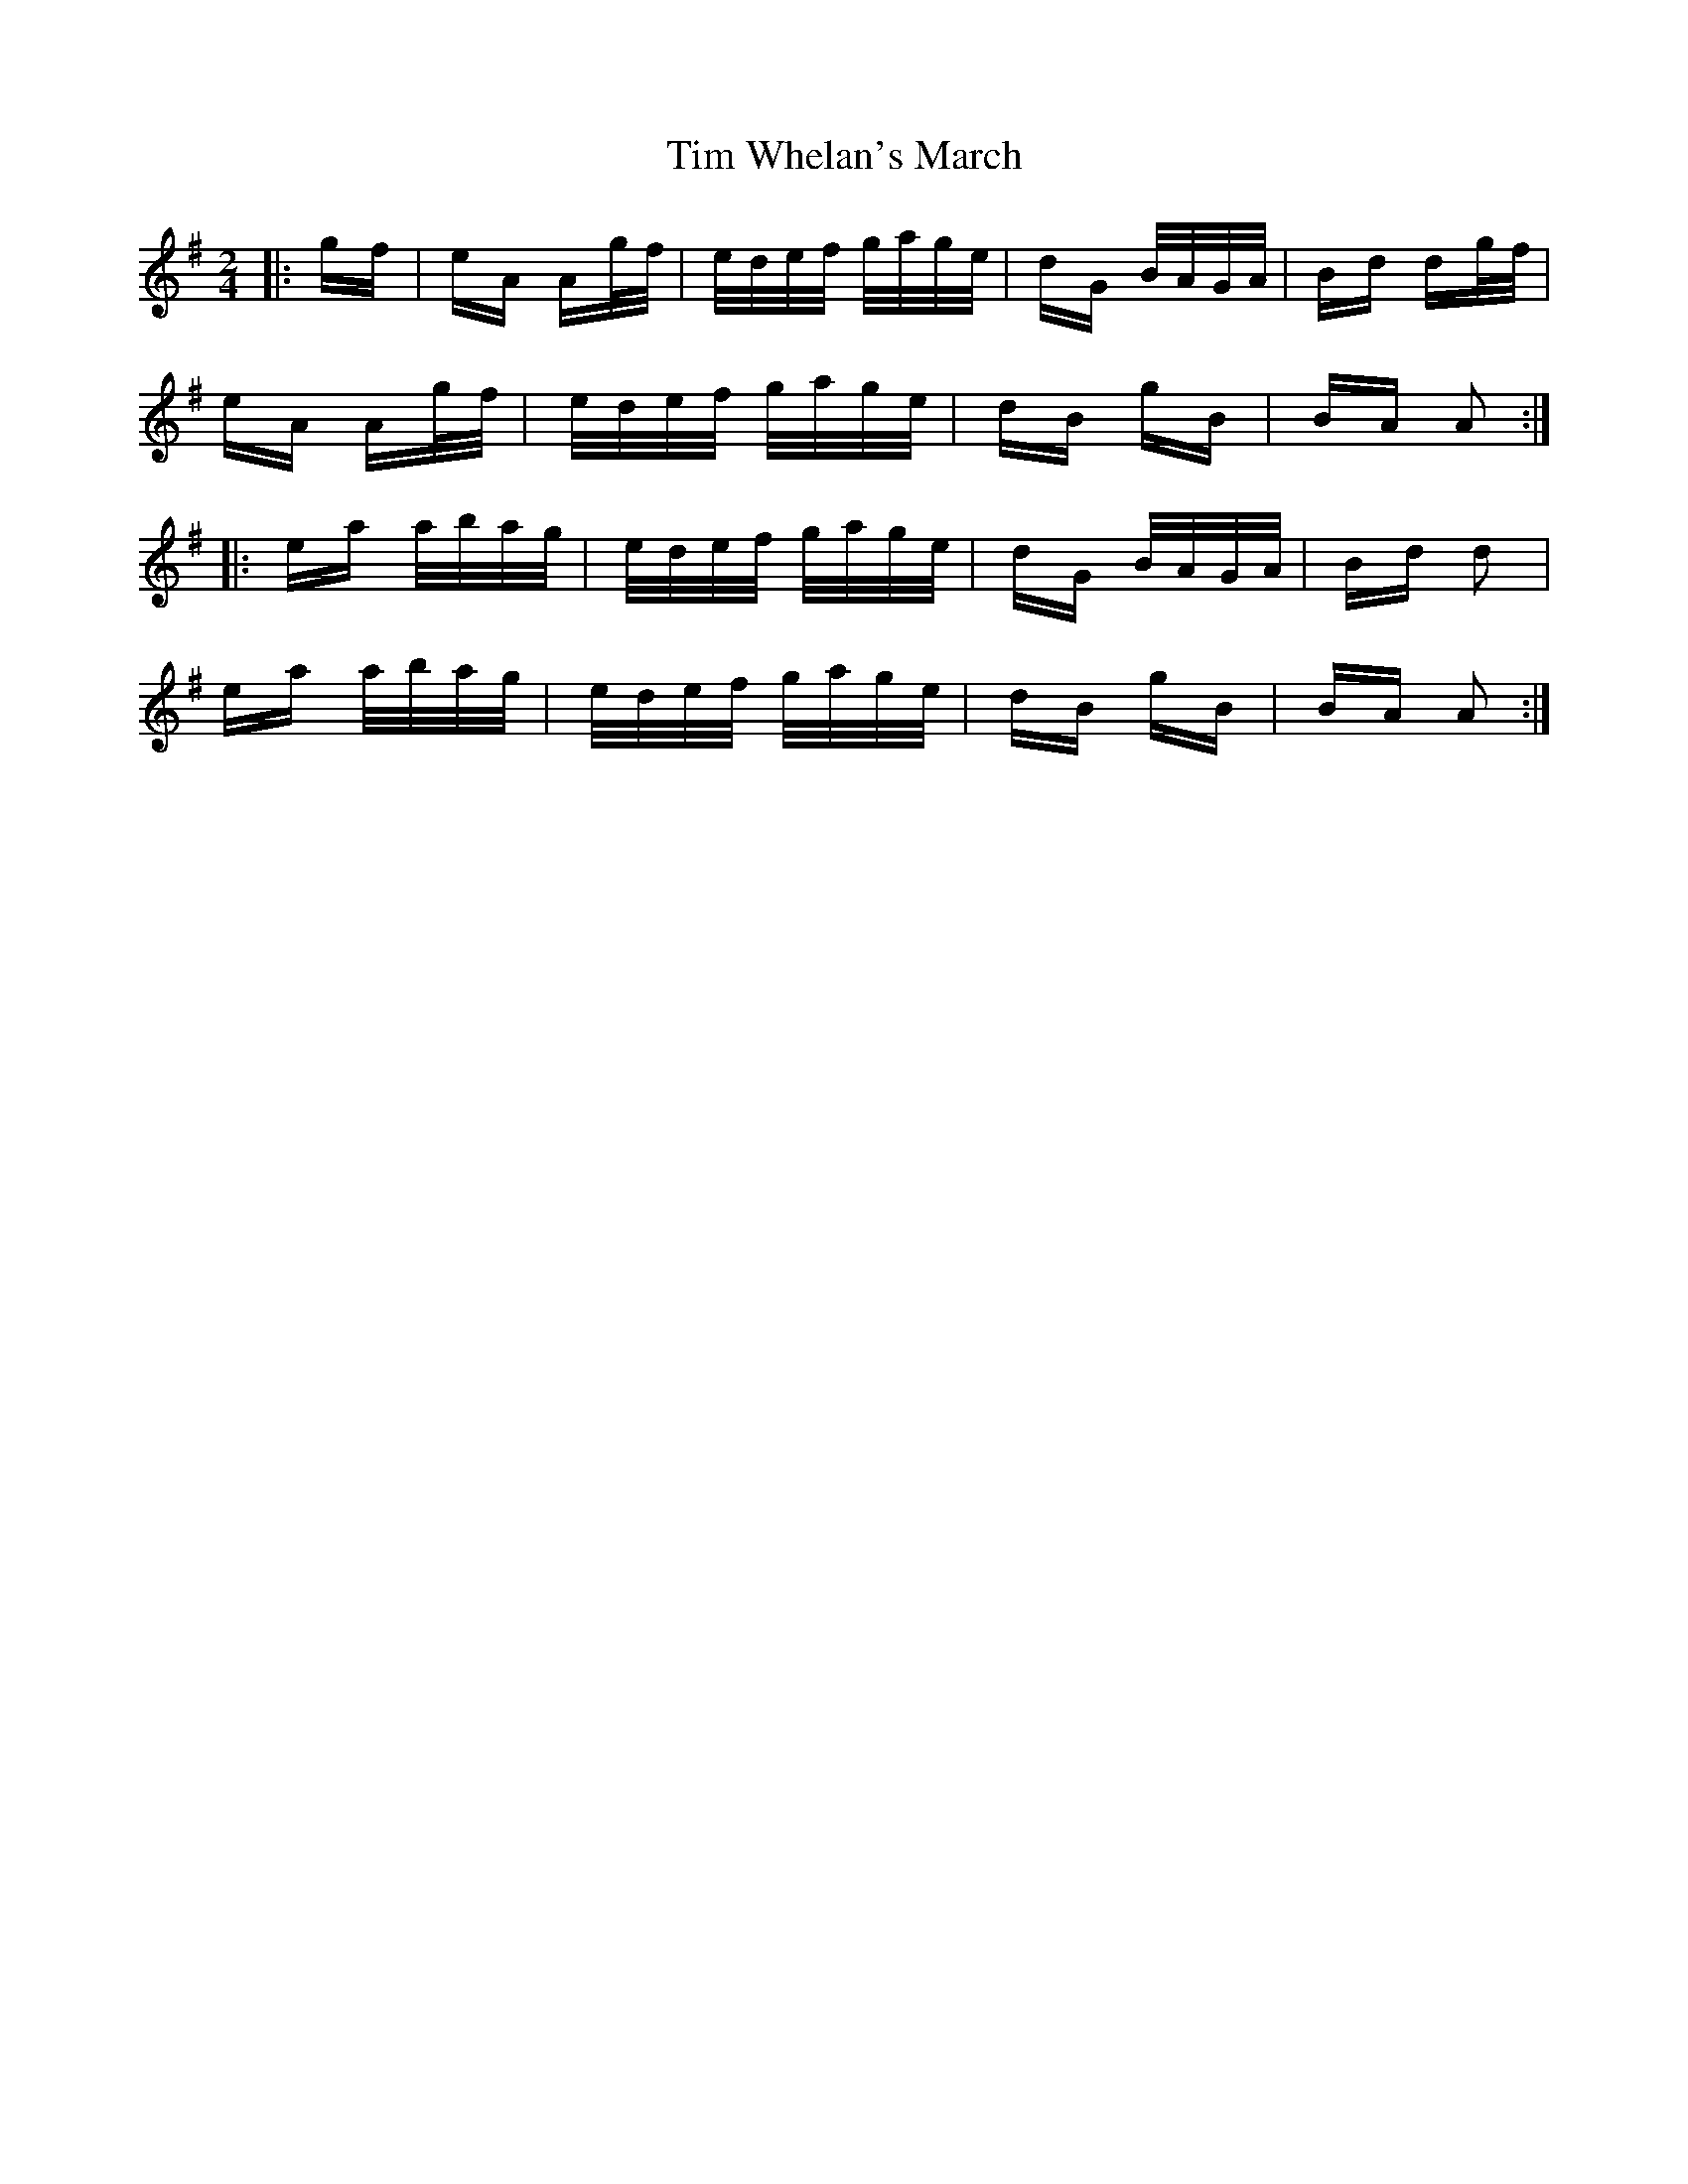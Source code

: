 X: 40168
T: Tim Whelan's March
R: polka
M: 2/4
K: Adorian
|:gf|eA Ag/f/|e/d/e/f/ g/a/g/e/|dG B/A/G/A/|Bd dg/f/|
eA Ag/f/|e/d/e/f/ g/a/g/e/|dB gB|BA A2:|
|:ea a/b/a/g/|e/d/e/f/ g/a/g/e/|dG B/A/G/A/|Bd d2|
ea a/b/a/g/|e/d/e/f/ g/a/g/e/|dB gB|BA A2:|

